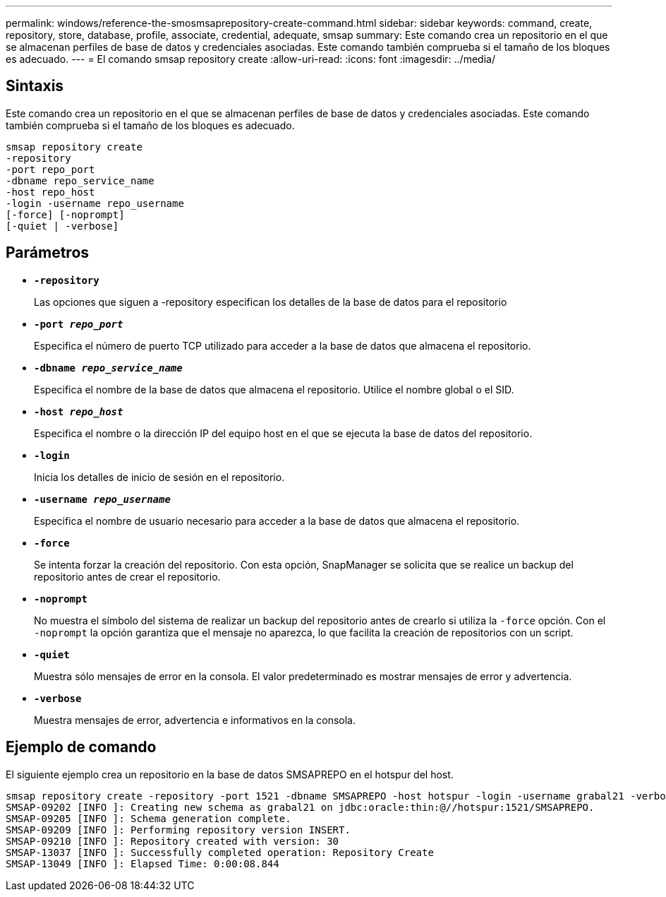 ---
permalink: windows/reference-the-smosmsaprepository-create-command.html 
sidebar: sidebar 
keywords: command, create, repository, store, database, profile, associate, credential, adequate, smsap 
summary: Este comando crea un repositorio en el que se almacenan perfiles de base de datos y credenciales asociadas. Este comando también comprueba si el tamaño de los bloques es adecuado. 
---
= El comando smsap repository create
:allow-uri-read: 
:icons: font
:imagesdir: ../media/




== Sintaxis

Este comando crea un repositorio en el que se almacenan perfiles de base de datos y credenciales asociadas. Este comando también comprueba si el tamaño de los bloques es adecuado.

[listing]
----

smsap repository create
-repository
-port repo_port
-dbname repo_service_name
-host repo_host
-login -username repo_username
[-force] [-noprompt]
[-quiet | -verbose]
----


== Parámetros

* *`-repository`*
+
Las opciones que siguen a -repository especifican los detalles de la base de datos para el repositorio

* *`-port _repo_port_`*
+
Especifica el número de puerto TCP utilizado para acceder a la base de datos que almacena el repositorio.

* *`-dbname _repo_service_name_`*
+
Especifica el nombre de la base de datos que almacena el repositorio. Utilice el nombre global o el SID.

* *`-host _repo_host_`*
+
Especifica el nombre o la dirección IP del equipo host en el que se ejecuta la base de datos del repositorio.

* *`-login`*
+
Inicia los detalles de inicio de sesión en el repositorio.

* *`-username _repo_username_`*
+
Especifica el nombre de usuario necesario para acceder a la base de datos que almacena el repositorio.

* *`-force`*
+
Se intenta forzar la creación del repositorio. Con esta opción, SnapManager se solicita que se realice un backup del repositorio antes de crear el repositorio.

* *`-noprompt`*
+
No muestra el símbolo del sistema de realizar un backup del repositorio antes de crearlo si utiliza la `-force` opción. Con el `-noprompt` la opción garantiza que el mensaje no aparezca, lo que facilita la creación de repositorios con un script.

* *`-quiet`*
+
Muestra sólo mensajes de error en la consola. El valor predeterminado es mostrar mensajes de error y advertencia.

* *`-verbose`*
+
Muestra mensajes de error, advertencia e informativos en la consola.





== Ejemplo de comando

El siguiente ejemplo crea un repositorio en la base de datos SMSAPREPO en el hotspur del host.

[listing]
----
smsap repository create -repository -port 1521 -dbname SMSAPREPO -host hotspur -login -username grabal21 -verbose
SMSAP-09202 [INFO ]: Creating new schema as grabal21 on jdbc:oracle:thin:@//hotspur:1521/SMSAPREPO.
SMSAP-09205 [INFO ]: Schema generation complete.
SMSAP-09209 [INFO ]: Performing repository version INSERT.
SMSAP-09210 [INFO ]: Repository created with version: 30
SMSAP-13037 [INFO ]: Successfully completed operation: Repository Create
SMSAP-13049 [INFO ]: Elapsed Time: 0:00:08.844
----